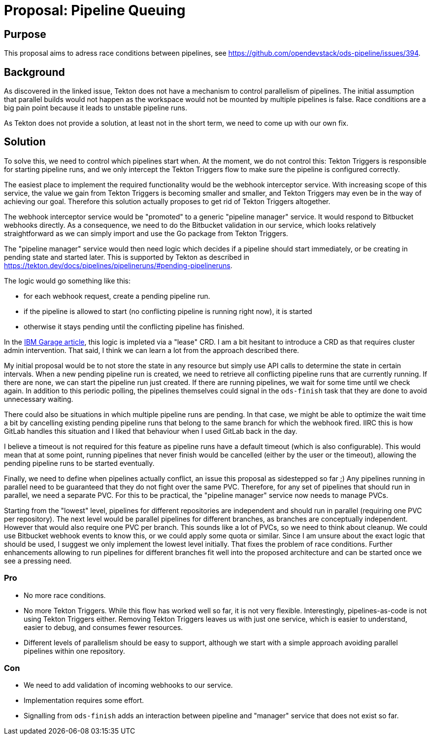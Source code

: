 = Proposal: Pipeline Queuing

== Purpose

This proposal aims to adress race conditions between pipelines, see https://github.com/opendevstack/ods-pipeline/issues/394.

== Background

As discovered in the linked issue, Tekton does not have a mechanism to control parallelism of pipelines. The initial assumption that parallel builds would not happen as the workspace would not be mounted by multiple pipelines is false. Race conditions are a big pain point because it leads to unstable pipeline runs.

As Tekton does not provide a solution, at least not in the short term, we need to come up with our own fix.

== Solution

To solve this, we need to control which pipelines start when. At the moment, we do not control this: Tekton Triggers is responsible for starting pipeline runs, and we only intercept the Tekton Triggers flow to make sure the pipeline is configured correctly.

The easiest place to implement the required functionality would be the webhook interceptor service. With increasing scope of this service, the value we gain from Tekton Triggers is becoming smaller and smaller, and Tekton Triggers may even be in the way of achieving our goal. Therefore this solution actually proposes to get rid of Tekton Triggers altogether.

The webhook interceptor service would be "promoted" to a generic "pipeline manager" service. It would respond to Bitbucket webhooks directly. As a consequence, we need to do the Bitbucket validation in our service, which looks relatively straightforward as we can simply import and use the Go package from Tekton Triggers.

The "pipeline manager" service would then need logic which decides if a pipeline should start immediately, or be creating in pending state and started later. This is supported by Tekton as described in https://tekton.dev/docs/pipelines/pipelineruns/#pending-pipelineruns.

The logic would go something like this:

* for each webhook request, create a pending pipeline run.
* if the pipeline is allowed to start (no conflicting pipeline is running right now), it is started
* otherwise it stays pending until the conflicting pipeline has finished.

In the link:https://medium.com/ibm-garage/using-lease-resources-to-manage-concurrency-in-tekton-builds-344ba84df297[IBM Garage article], this logic is impleted via a "lease" CRD. I am a bit hesitant to introduce a CRD as that requires cluster admin intervention. That said, I think we can learn a lot from the approach described there.

My initial proposal would be to not store the state in any resource but simply use API calls to determine the state in certain intervals. When a new pending pipeline run is created, we need to retrieve all conflicting pipeline runs that are currently running. If there are none, we can start the pipeline run just created. If there are running pipelines, we wait for some time until we check again. In addition to this periodic polling, the pipelines themselves could signal in the `ods-finish` task that they are done to avoid unnecessary waiting.

There could also be situations in which multiple pipeline runs are pending. In that case, we might be able to optimize the wait time a bit by cancelling existing pending pipeline runs that belong to the same branch for which the webhook fired. IIRC this is how GitLab handles this situation and I liked that behaviour when I used GitLab back in the day.

I believe a timeout is not required for this feature as pipeline runs have a default timeout (which is also configurable). This would mean that at some point, running pipelines that never finish would be cancelled (either by the user or the timeout), allowing the pending pipeline runs to be started eventually.

Finally, we need to define when pipelines actually conflict, an issue this proposal as sidestepped so far ;) Any pipelines running in parallel need to be guaranteed that they do not fight over the same PVC. Therefore, for any set of pipelines that should run in parallel, we need a separate PVC. For this to be practical, the "pipeline manager" service now needs to manage PVCs.

Starting from the "lowest" level, pipelines for different repositories are independent and should run in parallel (requiring one PVC per repository). The next level would be parallel pipelines for different branches, as branches are conceptually independent. However that would also require one PVC per branch. This sounds like a lot of PVCs, so we need to think about cleanup. We could use Bitbucket webhook events to know this, or we could apply some quota or similar. Since I am unsure about the exact logic that should be used, I suggest we only implement the lowest level initially. That fixes the problem of race conditions. Further enhancements allowing to run pipelines for different branches fit well into the proposed architecture and can be started once we see a pressing need.

=== Pro

* No more race conditions.
* No more Tekton Triggers. While this flow has worked well so far, it is not very flexible. Interestingly, pipelines-as-code is not using Tekton Triggers either. Removing Tekton Triggers leaves us with just one service, which is easier to understand, easier to debug, and consumes fewer resources.
* Different levels of parallelism should be easy to support, although we start with a simple approach avoiding parallel pipelines within one repository.

=== Con

* We need to add validation of incoming webhooks to our service.
* Implementation requires some effort.
* Signalling from `ods-finish` adds an interaction between pipeline and "manager" service that does not exist so far.
